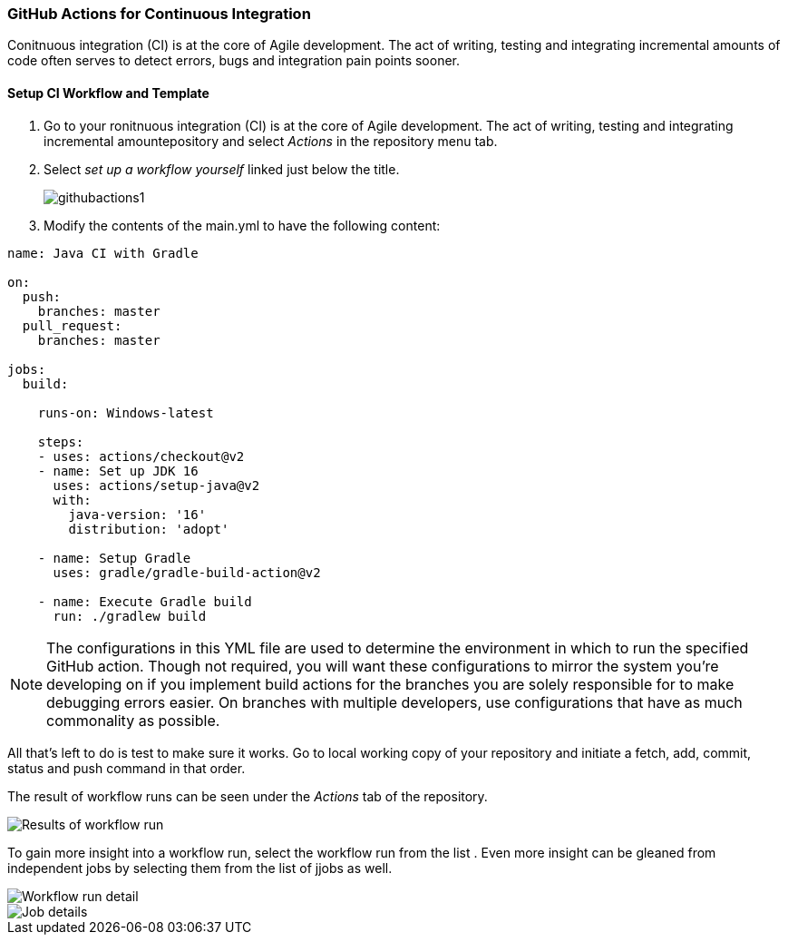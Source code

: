 === GitHub Actions for Continuous Integration

Conitnuous integration (CI) is at the core of Agile development. The act of writing, testing and integrating incremental amounts of code often serves to detect errors, bugs and integration pain points sooner. 

==== Setup CI Workflow and Template

. Go to your ronitnuous integration (CI) is at the core of Agile development. The act of writing, testing and integrating incremental amountepository and select _Actions_ in the repository menu tab. 

. Select _set up a workflow yourself_ linked just below the title.
+
image::figs/githubactions1.png[]

. Modify the contents of the main.yml to have the following content:

[source, yml]
----
name: Java CI with Gradle

on:
  push:
    branches: master
  pull_request:
    branches: master

jobs:
  build:

    runs-on: Windows-latest

    steps:
    - uses: actions/checkout@v2
    - name: Set up JDK 16
      uses: actions/setup-java@v2
      with:
        java-version: '16'
        distribution: 'adopt'
        
    - name: Setup Gradle
      uses: gradle/gradle-build-action@v2
    
    - name: Execute Gradle build
      run: ./gradlew build
----

[NOTE]
The configurations in this YML file are used to determine the environment in which to run the specified GitHub action. Though not required, you will want these configurations to mirror the system you're developing on if you implement build actions for the branches you are solely responsible for to make debugging errors easier. On branches with multiple developers, use configurations that have as much commonality as possible.

All that's left to do is test to make sure it works. Go to local working copy of your repository and initiate a fetch, add, commit, status and push command in that order. 

The result of workflow runs can be seen under the _Actions_ tab of the repository.

image::figs/GitProj2.png[Results of workflow run]

To gain more insight into a workflow run, select the workflow run from the list . Even more insight can be gleaned from independent jobs by selecting them from the list of jjobs as well.

image::figs/GitProj3.png[Workflow run detail]

image::figs/GitProj4.png[Job details]